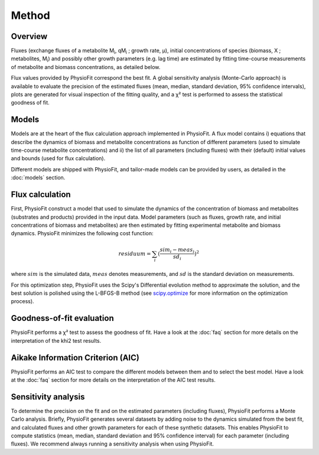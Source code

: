 Method
===============

Overview
*********

Fluxes (exchange fluxes of a metabolite M\ :sub:`i`, qM\ :sub:`i` ; growth rate, µ), initial concentrations of species (biomass, X ; 
metabolites, M\ :sub:`i`) and possibly other growth parameters (e.g. lag time) are estimated by fitting time-course measurements of
metabolite and biomass concentrations, as detailed below.

Flux values provided by PhysioFit correspond the best fit. A global sensitivity analysis (Monte-Carlo approach) is
available to evaluate the precision of the estimated fluxes (mean, median, standard deviation, 95% confidence
intervals), plots are generated for visual inspection of the fitting quality, and a χ² test is performed to assess the
statistical goodness of fit.

.. _method_models:

Models
******

Models are at the heart of the flux calculation approach implemented in PhysioFit. A flux model contains i) equations that describe the dynamics of biomass and 
metabolite concentrations as function of different parameters (used to simulate time-course metabolite concentrations) and ii) the list of all parameters (including fluxes) with their 
(default) initial values and bounds (used for flux calculation). 

Different models are shipped with PhysioFit, and tailor-made models can be provided by users, as detailed in the :doc:`models` section.

.. _optimization_process:

Flux calculation
************************

First, PhysioFit construct a model that used to simulate the dynamics of the concentration of biomass and metabolites (substrates and products) provided in the input data. 
Model parameters (such as fluxes, growth rate, and initial concentrations of biomass and metabolites) are then estimated by fitting experimental metabolite and biomass dynamics. PhysioFit 
minimizes the following cost function:

.. math:: residuum = \sum_{i} (\dfrac{sim_{i}-meas_{i}}{sd_{i}})^2

where :math:`sim` is the simulated data, :math:`meas` denotes measurements, and :math:`sd` is the 
standard deviation on measurements.

For this optimization step, PhysioFit uses the Scipy's Differential evolution method to approximate the solution, 
and the best solution is polished using the L-BFGS-B method (see
`scipy.optimize <https://docs.scipy.org/doc/scipy/reference/optimize.html>`_ for more information on the optimization
process).

Goodness-of-fit evaluation
**************************

PhysioFit performs a χ² test to assess the goodness of fit. Have a look at the :doc:`faq` section for 
more details on the interpretation of the khi2 test results.

Aikake Information Criterion (AIC)
***********************************

PhysioFit performs an AIC test to compare the different models between them and
to select the best model. Have a look at the :doc:`faq` section for more
details on the interpretation of the AIC test results.


Sensitivity analysis
*********************

To determine the precision on the fit and on the estimated parameters (including fluxes), PhysioFit performs a Monte Carlo analysis. Briefly, PhysioFit generates several 
datasets by adding noise to the dynamics simulated from the best fit, and calculated fluxes and other growth 
parameters for each of these synthetic datasets. This enables PhysioFit to compute statistics (mean, median, standard deviation and 95% confidence interval) for 
each parameter (including fluxes). We recommend always running a sensitivity analysis when using PhysioFit.

